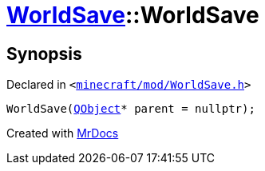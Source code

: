 [#WorldSave-2constructor-00]
= xref:WorldSave.adoc[WorldSave]::WorldSave
:relfileprefix: ../
:mrdocs:


== Synopsis

Declared in `&lt;https://github.com/PrismLauncher/PrismLauncher/blob/develop/minecraft/mod/WorldSave.h#L37[minecraft&sol;mod&sol;WorldSave&period;h]&gt;`

[source,cpp,subs="verbatim,replacements,macros,-callouts"]
----
WorldSave(xref:QObject.adoc[QObject]* parent = nullptr);
----



[.small]#Created with https://www.mrdocs.com[MrDocs]#
